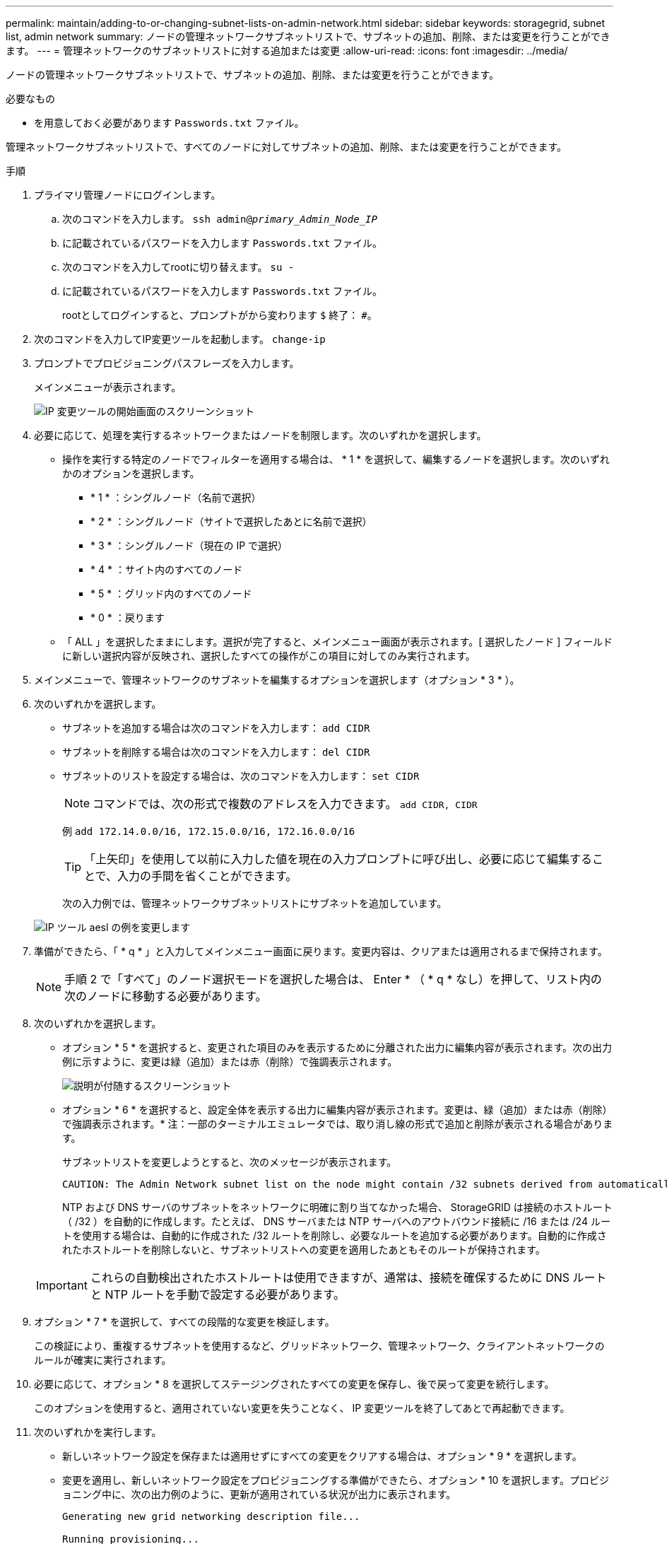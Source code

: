 ---
permalink: maintain/adding-to-or-changing-subnet-lists-on-admin-network.html 
sidebar: sidebar 
keywords: storagegrid, subnet list, admin network 
summary: ノードの管理ネットワークサブネットリストで、サブネットの追加、削除、または変更を行うことができます。 
---
= 管理ネットワークのサブネットリストに対する追加または変更
:allow-uri-read: 
:icons: font
:imagesdir: ../media/


[role="lead"]
ノードの管理ネットワークサブネットリストで、サブネットの追加、削除、または変更を行うことができます。

.必要なもの
* を用意しておく必要があります `Passwords.txt` ファイル。


管理ネットワークサブネットリストで、すべてのノードに対してサブネットの追加、削除、または変更を行うことができます。

.手順
. プライマリ管理ノードにログインします。
+
.. 次のコマンドを入力します。 `ssh admin@_primary_Admin_Node_IP_`
.. に記載されているパスワードを入力します `Passwords.txt` ファイル。
.. 次のコマンドを入力してrootに切り替えます。 `su -`
.. に記載されているパスワードを入力します `Passwords.txt` ファイル。
+
rootとしてログインすると、プロンプトがから変わります `$` 終了： `#`。



. 次のコマンドを入力してIP変更ツールを起動します。 `change-ip`
. プロンプトでプロビジョニングパスフレーズを入力します。
+
メインメニューが表示されます。

+
image::../media/change_ip_tool_main_menu.png[IP 変更ツールの開始画面のスクリーンショット]

. 必要に応じて、処理を実行するネットワークまたはノードを制限します。次のいずれかを選択します。
+
** 操作を実行する特定のノードでフィルターを適用する場合は、 * 1 * を選択して、編集するノードを選択します。次のいずれかのオプションを選択します。
+
*** * 1 * ：シングルノード（名前で選択）
*** * 2 * ：シングルノード（サイトで選択したあとに名前で選択）
*** * 3 * ：シングルノード（現在の IP で選択）
*** * 4 * ：サイト内のすべてのノード
*** * 5 * ：グリッド内のすべてのノード
*** * 0 * ：戻ります


** 「 ALL 」を選択したままにします。選択が完了すると、メインメニュー画面が表示されます。[ 選択したノード ] フィールドに新しい選択内容が反映され、選択したすべての操作がこの項目に対してのみ実行されます。


. メインメニューで、管理ネットワークのサブネットを編集するオプションを選択します（オプション * 3 * ）。
. 次のいずれかを選択します。
+
** サブネットを追加する場合は次のコマンドを入力します： `add CIDR`
** サブネットを削除する場合は次のコマンドを入力します： `del CIDR`
** サブネットのリストを設定する場合は、次のコマンドを入力します： `set CIDR`
+

NOTE: コマンドでは、次の形式で複数のアドレスを入力できます。 `add CIDR, CIDR`

+
例 `add 172.14.0.0/16, 172.15.0.0/16, 172.16.0.0/16`

+

TIP: 「上矢印」を使用して以前に入力した値を現在の入力プロンプトに呼び出し、必要に応じて編集することで、入力の手間を省くことができます。

+
次の入力例では、管理ネットワークサブネットリストにサブネットを追加しています。



+
image::../media/change_ip_tool_aesl_sample_input.gif[IP ツール aesl の例を変更します]

. 準備ができたら、「 * q * 」と入力してメインメニュー画面に戻ります。変更内容は、クリアまたは適用されるまで保持されます。
+

NOTE: 手順 2 で「すべて」のノード選択モードを選択した場合は、 Enter * （ * q * なし）を押して、リスト内の次のノードに移動する必要があります。

. 次のいずれかを選択します。
+
** オプション * 5 * を選択すると、変更された項目のみを表示するために分離された出力に編集内容が表示されます。次の出力例に示すように、変更は緑（追加）または赤（削除）で強調表示されます。
+
image::../media/change_ip_tool_aesl_sample_output.png[説明が付随するスクリーンショット]

** オプション * 6 * を選択すると、設定全体を表示する出力に編集内容が表示されます。変更は、緑（追加）または赤（削除）で強調表示されます。* 注：一部のターミナルエミュレータでは、取り消し線の形式で追加と削除が表示される場合があります。
+
サブネットリストを変更しようとすると、次のメッセージが表示されます。

+
[listing]
----
CAUTION: The Admin Network subnet list on the node might contain /32 subnets derived from automatically applied routes that are not persistent. Host routes (/32 subnets) are applied automatically if the IP addresses provided for external services such as NTP or DNS are not reachable using default StorageGRID routing, but are reachable using a different interface and gateway. Making and applying changes to the subnet list will make all automatically applied subnets persistent. If you do not want that to happen, delete the unwanted subnets before applying changes. If you know that all /32 subnets in the list were added intentionally, you can ignore this caution.
----
+
NTP および DNS サーバのサブネットをネットワークに明確に割り当てなかった場合、 StorageGRID は接続のホストルート（ /32 ）を自動的に作成します。たとえば、 DNS サーバまたは NTP サーバへのアウトバウンド接続に /16 または /24 ルートを使用する場合は、自動的に作成された /32 ルートを削除し、必要なルートを追加する必要があります。自動的に作成されたホストルートを削除しないと、サブネットリストへの変更を適用したあともそのルートが保持されます。



+

IMPORTANT: これらの自動検出されたホストルートは使用できますが、通常は、接続を確保するために DNS ルートと NTP ルートを手動で設定する必要があります。

. オプション * 7 * を選択して、すべての段階的な変更を検証します。
+
この検証により、重複するサブネットを使用するなど、グリッドネットワーク、管理ネットワーク、クライアントネットワークのルールが確実に実行されます。

. 必要に応じて、オプション * 8 を選択してステージングされたすべての変更を保存し、後で戻って変更を続行します。
+
このオプションを使用すると、適用されていない変更を失うことなく、 IP 変更ツールを終了してあとで再起動できます。

. 次のいずれかを実行します。
+
** 新しいネットワーク設定を保存または適用せずにすべての変更をクリアする場合は、オプション * 9 * を選択します。
** 変更を適用し、新しいネットワーク設定をプロビジョニングする準備ができたら、オプション * 10 を選択します。プロビジョニング中に、次の出力例のように、更新が適用されている状況が出力に表示されます。
+
[listing]
----
Generating new grid networking description file...

Running provisioning...

Updating grid network configuration on Name
----


. Grid Manager から新しいリカバリパッケージをダウンロードします。
+
.. [* Maintenance * （メンテナンス） ] > [* System * （システム * ） ] > [* Recovery Package] （リカバリパッケージ * ）
.. プロビジョニングパスフレーズを入力します。




.関連情報
link:configuring-ip-addresses.html["IPアドレスを設定しています"]

